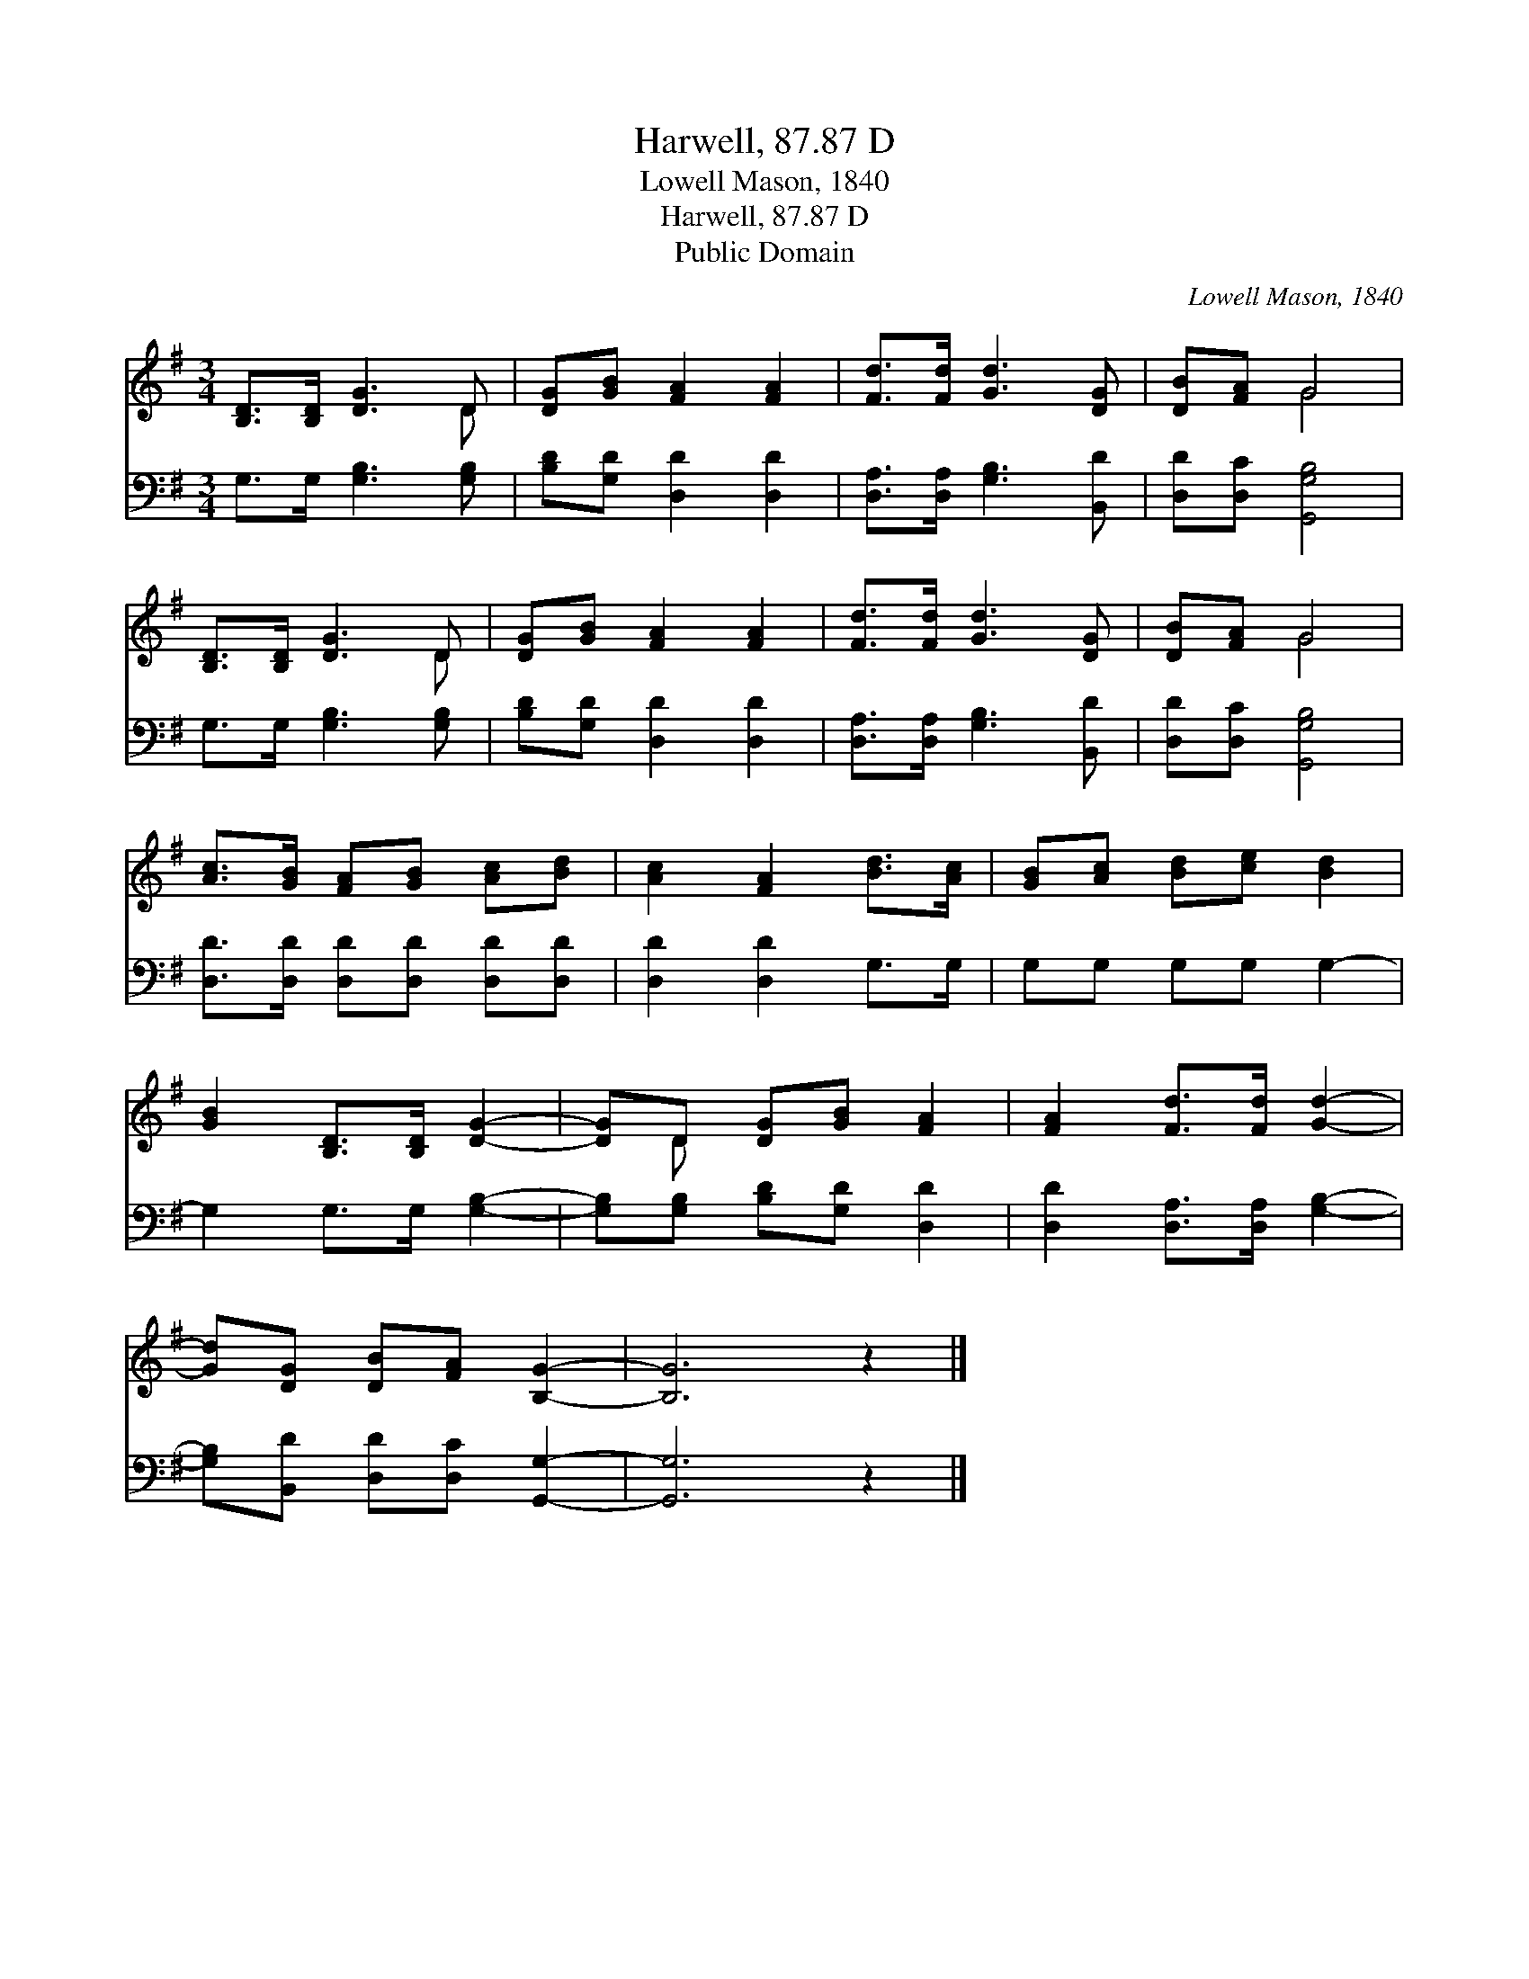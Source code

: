 X:1
T:Harwell, 87.87 D
T:Lowell Mason, 1840
T:Harwell, 87.87 D
T:Public Domain
C:Lowell Mason, 1840
Z:Public Domain
%%score ( 1 2 ) 3
L:1/8
M:3/4
K:G
V:1 treble 
V:2 treble 
V:3 bass 
V:1
 [B,D]>[B,D] [DG]3 D | [DG][GB] [FA]2 [FA]2 | [Fd]>[Fd] [Gd]3 [DG] | [DB][FA] G4 | %4
 [B,D]>[B,D] [DG]3 D | [DG][GB] [FA]2 [FA]2 | [Fd]>[Fd] [Gd]3 [DG] | [DB][FA] G4 | %8
 [Ac]>[GB] [FA][GB] [Ac][Bd] | [Ac]2 [FA]2 [Bd]>[Ac] | [GB][Ac] [Bd][ce] [Bd]2 | %11
 [GB]2 [B,D]>[B,D] [DG]2- | [DG]D [DG][GB] [FA]2 | [FA]2 [Fd]>[Fd] [Gd]2- | %14
 [Gd][DG] [DB][FA] [B,G]2- | [B,G]6 z2 |] %16
V:2
 x5 D | x6 | x6 | x2 G4 | x5 D | x6 | x6 | x2 G4 | x6 | x6 | x6 | x6 | x D x4 | x6 | x6 | x8 |] %16
V:3
 G,>G, [G,B,]3 [G,B,] | [B,D][G,D] [D,D]2 [D,D]2 | [D,A,]>[D,A,] [G,B,]3 [B,,D] | %3
 [D,D][D,C] [G,,G,B,]4 | G,>G, [G,B,]3 [G,B,] | [B,D][G,D] [D,D]2 [D,D]2 | %6
 [D,A,]>[D,A,] [G,B,]3 [B,,D] | [D,D][D,C] [G,,G,B,]4 | [D,D]>[D,D] [D,D][D,D] [D,D][D,D] | %9
 [D,D]2 [D,D]2 G,>G, | G,G, G,G, G,2- | G,2 G,>G, [G,B,]2- | [G,B,][G,B,] [B,D][G,D] [D,D]2 | %13
 [D,D]2 [D,A,]>[D,A,] [G,B,]2- | [G,B,][B,,D] [D,D][D,C] [G,,G,]2- | [G,,G,]6 z2 |] %16

